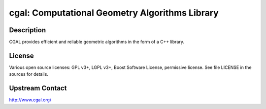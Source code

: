 cgal: Computational Geometry Algorithms Library
===============================================

Description
-----------

CGAL provides efficient and reliable geometric algorithms in the form
of a C++ library.

License
-------

Various open source licenses: GPL v3+, LGPL v3+, Boost Software
License, permissive license.  See file LICENSE in the sources for
details.

Upstream Contact
----------------

http://www.cgal.org/
